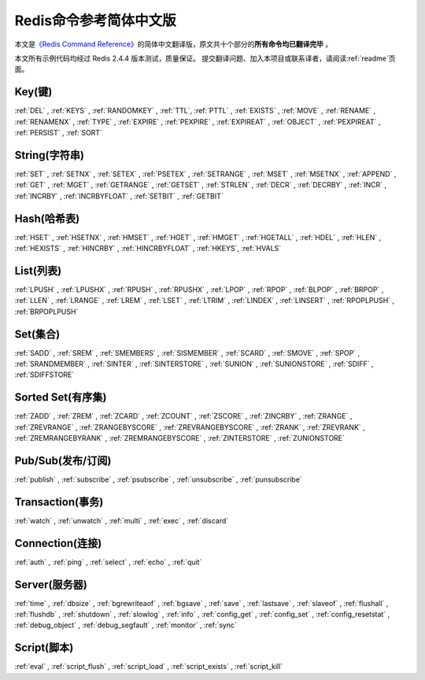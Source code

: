 .. Redis命令参考简体中文版 documentation master file, created by
   sphinx-quickstart on Tue Oct 25 17:56:34 2011.
   You can adapt this file completely to your liking, but it should at least
   contain the root `toctree` directive.

Redis命令参考简体中文版
=============================================

本文是\ `《Redis Command Reference》 <http://redis.io/commands>`_\ 的简体中文翻译版，原文共十个部分的\ **所有命令均已翻译完毕** 。

本文所有示例代码均经过 Redis 2.4.4 版本测试，质量保证。 提交翻译问题、加入本项目或联系译者，请阅读\ :ref:`readme`\ 页面。

Key(键)
-------------------

:ref:`DEL` ,
:ref:`KEYS` ,
:ref:`RANDOMKEY` ,
:ref:`TTL`,
:ref:`PTTL` ,
:ref:`EXISTS` ,
:ref:`MOVE` ,
:ref:`RENAME` ,
:ref:`RENAMENX` ,
:ref:`TYPE` ,
:ref:`EXPIRE` ,
:ref:`PEXPIRE` ,
:ref:`EXPIREAT` ,
:ref:`OBJECT` ,
:ref:`PEXPIREAT` ,
:ref:`PERSIST` ,
:ref:`SORT`

String(字符串)
-------------------

:ref:`SET` ,
:ref:`SETNX` ,
:ref:`SETEX` ,
:ref:`PSETEX` ,
:ref:`SETRANGE` ,
:ref:`MSET` ,
:ref:`MSETNX` ,
:ref:`APPEND` ,
:ref:`GET` ,
:ref:`MGET` ,
:ref:`GETRANGE` ,
:ref:`GETSET` ,
:ref:`STRLEN` ,
:ref:`DECR` ,
:ref:`DECRBY` ,
:ref:`INCR` ,
:ref:`INCRBY` ,
:ref:`INCRBYFLOAT` ,
:ref:`SETBIT` ,
:ref:`GETBIT` 

Hash(哈希表)
-------------------

:ref:`HSET` ,
:ref:`HSETNX` ,
:ref:`HMSET` ,
:ref:`HGET` ,
:ref:`HMGET` ,
:ref:`HGETALL` ,
:ref:`HDEL` ,
:ref:`HLEN` ,
:ref:`HEXISTS` ,
:ref:`HINCRBY` ,
:ref:`HINCRBYFLOAT` ,
:ref:`HKEYS`,
:ref:`HVALS`

List(列表)
-------------------

:ref:`LPUSH` ,
:ref:`LPUSHX` ,
:ref:`RPUSH` ,
:ref:`RPUSHX` ,
:ref:`LPOP` ,
:ref:`RPOP` ,
:ref:`BLPOP` ,
:ref:`BRPOP` ,
:ref:`LLEN` ,
:ref:`LRANGE` ,
:ref:`LREM` ,
:ref:`LSET` ,
:ref:`LTRIM` ,
:ref:`LINDEX` ,
:ref:`LINSERT` ,
:ref:`RPOPLPUSH` ,
:ref:`BRPOPLPUSH` 

Set(集合)
-------------------------

:ref:`SADD` ,
:ref:`SREM` ,
:ref:`SMEMBERS` ,
:ref:`SISMEMBER` ,
:ref:`SCARD` ,
:ref:`SMOVE` ,
:ref:`SPOP` ,
:ref:`SRANDMEMBER` ,
:ref:`SINTER` ,
:ref:`SINTERSTORE` ,
:ref:`SUNION` ,
:ref:`SUNIONSTORE` ,
:ref:`SDIFF` ,
:ref:`SDIFFSTORE` 

Sorted Set(有序集)
-------------------------

:ref:`ZADD` ,
:ref:`ZREM` ,
:ref:`ZCARD` ,
:ref:`ZCOUNT` ,
:ref:`ZSCORE` ,
:ref:`ZINCRBY` ,
:ref:`ZRANGE` ,
:ref:`ZREVRANGE` ,
:ref:`ZRANGEBYSCORE` ,
:ref:`ZREVRANGEBYSCORE` ,
:ref:`ZRANK` ,
:ref:`ZREVRANK` ,
:ref:`ZREMRANGEBYRANK` ,
:ref:`ZREMRANGEBYSCORE` ,
:ref:`ZINTERSTORE` ,
:ref:`ZUNIONSTORE`

Pub/Sub(发布/订阅)
---------------------------------

:ref:`publish` ,
:ref:`subscribe` ,
:ref:`psubscribe` ,
:ref:`unsubscribe` ,
:ref:`punsubscribe` 

Transaction(事务)
--------------------------

:ref:`watch` ,
:ref:`unwatch` ,
:ref:`multi` ,
:ref:`exec` ,
:ref:`discard` 

Connection(连接)
----------------------

:ref:`auth` ,
:ref:`ping` ,
:ref:`select` ,
:ref:`echo` ,
:ref:`quit` 

Server(服务器)
---------------------

:ref:`time` ,
:ref:`dbsize` ,
:ref:`bgrewriteaof` ,
:ref:`bgsave` ,
:ref:`save` ,
:ref:`lastsave` ,
:ref:`slaveof` ,
:ref:`flushall` ,
:ref:`flushdb` ,
:ref:`shutdown` ,
:ref:`slowlog` ,
:ref:`info` ,
:ref:`config_get` ,
:ref:`config_set` ,
:ref:`config_resetstat` ,
:ref:`debug_object` ,
:ref:`debug_segfault` ,
:ref:`monitor` ,
:ref:`sync`

Script(脚本)
--------------------

:ref:`eval` ,
:ref:`script_flush` ,
:ref:`script_load` ,
:ref:`script_exists` ,
:ref:`script_kill` 
